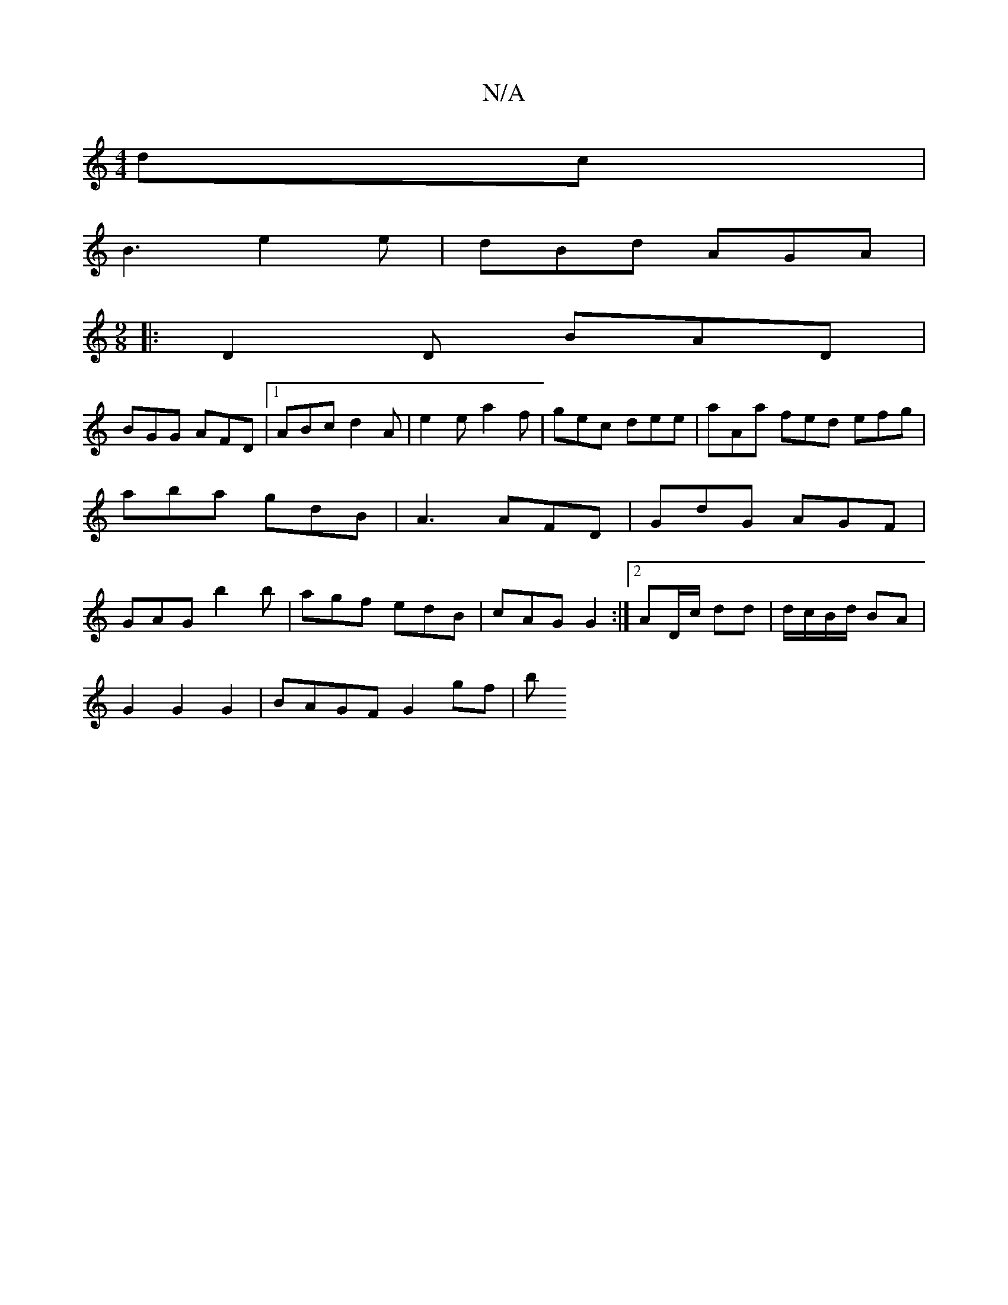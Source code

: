 X:1
T:N/A
M:4/4
R:N/A
K:Cmajor
dc|
B3 e2e|dBd AGA|
M:9/8
|:D2D BAD|
BGG AFD|1 ABc d2A |e2 e a2 f | gec dee | aAa fed efg | aba gdB | A3 AFD | GdG AGF | GAG b2b | agf edB | cAG G2 :|2 AD/c/ dd | d/c/B/d/ BA |
G2 G2 G2 | BAGF G2 gf|b